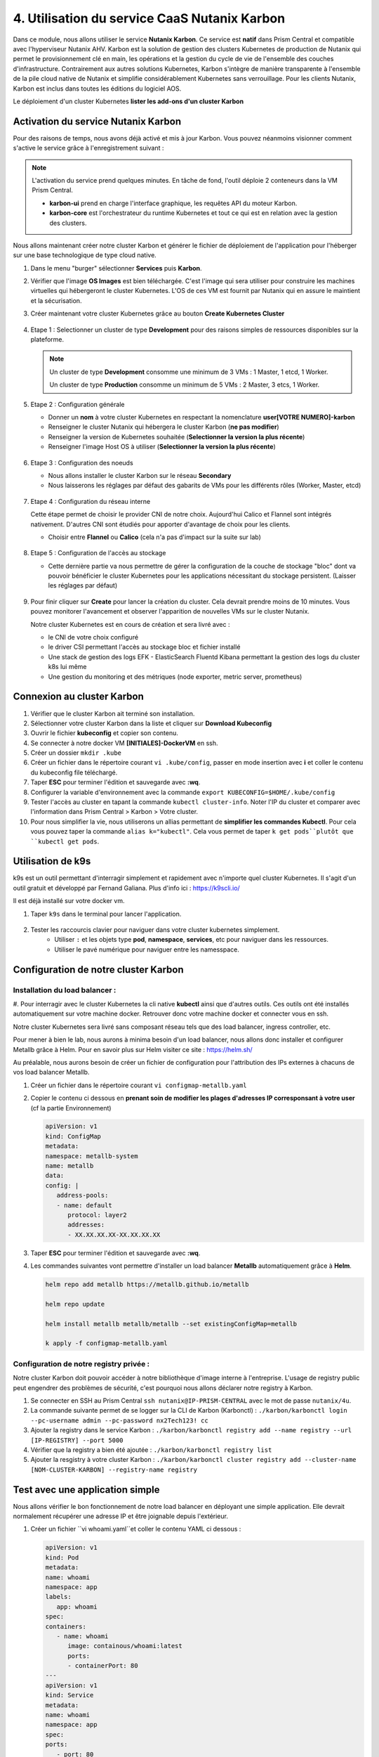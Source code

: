 .. _phase4_container:

--------------------------------------------------------
4. Utilisation du service CaaS Nutanix Karbon
--------------------------------------------------------

Dans ce module, nous allons utiliser le service **Nutanix Karbon**. 
Ce service est **natif** dans Prism Central et compatible avec l'hyperviseur Nutanix AHV. 
Karbon est la solution de gestion des clusters Kubernetes de production de Nutanix qui permet le provisionnement clé en main, les opérations et la gestion du cycle de vie de l'ensemble des couches d'infrastructure. Contrairement aux autres solutions Kubernetes, Karbon s'intègre de manière transparente à l'ensemble de la pile cloud native de Nutanix et simplifie considérablement Kubernetes sans verrouillage. Pour les clients Nutanix, Karbon est inclus dans toutes les éditions du logiciel AOS.

Le déploiement d'un cluster Kubernetes 
**lister les add-ons d'un cluster Karbon**


Activation du service Nutanix Karbon
+++++++++++++++++++++++++++++++++++++++++++++

Pour des raisons de temps, nous avons déjà activé et mis à jour Karbon. Vous pouvez néanmoins visionner comment s'active le service grâce à l'enregistrement suivant : 

.. raw:: html 

   <iframe width="560" height="315" src="https://www.youtube.com/embed/ahzB27LQSvQ" title="YouTube video player" frameborder="0" allow="accelerometer; autoplay; clipboard-write; encrypted-media; gyroscope; picture-in-picture" allowfullscreen></iframe>

.. note::

   L'activation du service prend quelques minutes. En tâche de fond, l'outil déploie 2 conteneurs dans la VM Prism Central.      

   - **karbon-ui** prend en charge l'interface graphique, les requêtes API du moteur Karbon.
   - **karbon-core** est l'orchestrateur du runtime Kubernetes et tout ce qui est en relation avec la gestion des clusters.


Nous allons maintenant créer notre cluster Karbon et générer le fichier de déploiement de l'application pour l'héberger sur une base technologique de type cloud native. 

#. Dans le menu "burger" sélectionner **Services** puis **Karbon**. 

#. Vérifier que l'image **OS Images** est bien téléchargée. C'est l'image qui sera utiliser pour construire les machines virtuelles qui hébergeront le cluster Kubernetes. L'OS de ces VM est fournit par Nutanix qui en assure le maintient et la sécurisation. 

#. Créer maintenant votre cluster Kubernetes grâce au bouton **Create Kubernetes Cluster** 

   .. figure:: images/karbon1.jpg
      :alt: Boutton Create

#. Etape 1 : Selectionner un cluster de type **Development** pour des raisons simples de ressources disponibles sur la plateforme. 

   .. note::

      Un cluster de type **Development** consomme une minimum de 3 VMs : 1 Master, 1 etcd, 1 Worker.

      Un cluster de type **Production** consomme un minimum de 5 VMs : 2 Master, 3 etcs, 1 Worker. 


#. Etape 2 : Configuration générale

   - Donner un **nom** à votre cluster Kubernetes en respectant la nomenclature **user[VOTRE NUMERO]-karbon**
   - Renseigner le cluster Nutanix qui hébergera le cluster Karbon (**ne pas modifier**)
   - Renseigner la version de Kubernetes souhaitée (**Selectionner la version la plus récente**)
   - Renseigner l'image Host OS à utiliser (**Selectionner la version la plus récente**)

   .. figure:: images/karbon2.jpg
      :alt: Config cluster 

#. Etape 3 : Configuration des noeuds 

   - Nous allons installer le cluster Karbon sur le réseau **Secondary** 
   - Nous laisserons les réglages par défaut des gabarits de VMs pour les différents rôles (Worker, Master, etcd)

   .. figure:: images/karbon3.jpg
      :alt: Config node 

#. Etape 4 : Configuration du réseau interne 

   Cette étape permet de choisir le provider CNI de notre choix. Aujourd'hui Calico et Flannel sont intégrés nativement. D'autres CNI sont étudiés pour apporter d'avantage de choix pour les clients. 
      
   - Choisir entre **Flannel** ou **Calico** (cela n'a pas d'impact sur la suite sur lab)

   .. figure:: images/karbon4.jpg
      :alt: Config CNI

#. Etape 5 : Configuration de l'accès au stockage 

   - Cette dernière partie va nous permettre de gérer la configuration de la couche de stockage "bloc" dont va pouvoir bénéficier le cluster Kubernetes pour les applications nécessitant du stockage persistent. (Laisser les réglages par défaut)

   .. figure:: images/karbon5.jpg
      :alt: Config stockage

#. Pour finir cliquer sur **Create** pour lancer la création du cluster. Cela devrait prendre moins de 10 minutes. Vous pouvez monitorer l'avancement et observer l'apparition de nouvelles VMs sur le cluster Nutanix. 

   Notre cluster Kubernetes est en cours de création et sera livré avec : 

   - le CNI de votre choix configuré
   - le driver CSI permettant l'accès au stockage bloc et fichier installé 
   - Une stack de gestion des logs EFK - ElasticSearch Fluentd Kibana permettant la gestion des logs du cluster k8s lui même 
   - Une gestion du monitoring et des métriques (node exporter, metric server, prometheus)


Connexion au cluster Karbon 
+++++++++++++++++++++++++++++++++++++
#. Vérifier que le cluster Karbon ait terminé son installation. 

#. Sélectionner votre cluster Karbon dans la liste et cliquer sur **Download Kubeconfig**

#. Ouvrir le fichier **kubeconfig** et copier son contenu. 

#. Se connecter à notre docker VM **[INITIALES]-DockerVM** en ssh. 

#. Créer un dossier ``mkdir .kube``

#. Créer un fichier dans le répertoire courant ``vi .kube/config``, passer en mode insertion avec **i** et coller le contenu du kubeconfig file téléchargé. 

#. Taper **ESC** pour terminer l'édition et sauvegarde avec **:wq**.

#. Configurer la variable d'environnement avec la commande ``export KUBECONFIG=$HOME/.kube/config``

#. Tester l'accès au cluster en tapant la commande ``kubectl cluster-info``. Noter l'IP du cluster et comparer avec l'information dans Prism Central > Karbon > Votre cluster. 

#. Pour nous simplifier la vie, nous utiliserons un allias permettant de **simplifier les commandes Kubectl**. Pour cela vous pouvez taper la commande ``alias k="kubectl"``. Cela vous permet de taper ``k get pods``plutôt que ``kubectl get pods``. 



Utilisation de k9s
+++++++++++++++++++++++++

k9s est un outil permettant d'interragir simplement et rapidement avec n'importe quel cluster Kubernetes. 
Il s'agit d'un outil gratuit et développé par Fernand Galiana. Plus d'info ici : https://k9scli.io/

Il est déjà installé sur votre docker vm. 

#. Taper ``k9s`` dans le terminal pour lancer l'application. 

   .. figure:: images/k9s1.jpg


#. Tester les raccourcis clavier pour naviguer dans votre cluster kubernetes simplement. 
      - Utiliser ``:`` et les objets type **pod**, **namespace**, **services**, etc pour naviguer dans les ressources.
      - Utiliser le pavé numérique pour naviguer entre les namesspace. 


Configuration de notre cluster Karbon 
+++++++++++++++++++++++++++++++++++++++++++++++++++

Installation du load balancer : 
----------------------------------------
#. Pour interragir avec le cluster Kubernetes la cli native **kubectl** ainsi que d'autres outils. Ces outils ont été installés automatiquement sur votre machine docker. 
Retrouver donc votre machine docker et connecter vous en ssh. 

Notre cluster Kubernetes sera livré sans composant réseau tels que des load balancer, ingress controller, etc.

Pour mener à bien le lab, nous aurons à minima besoin d'un load balancer, nous allons donc installer et configurer Metallb grâce à Helm. 
Pour en savoir plus sur Helm visiter ce site : https://helm.sh/ 

Au préalable, nous aurons besoin de créer un fichier de configuration pour l'attribution des IPs externes à chacuns de vos load balancer Metallb. 

#. Créer un fichier dans le répertoire courant ``vi configmap-metallb.yaml``

#. Copier le contenu ci dessous en **prenant soin de modifier les plages d'adresses IP corresponsant à votre user** (cf la partie Environnement)

   .. code-block:: yaml
      
      apiVersion: v1
      kind: ConfigMap
      metadata:
      namespace: metallb-system
      name: metallb
      data:
      config: |
         address-pools:
         - name: default
            protocol: layer2
            addresses:
            - XX.XX.XX.XX-XX.XX.XX.XX

#. Taper **ESC** pour terminer l'édition et sauvegarde avec **:wq**.

#. Les commandes suivantes vont permettre d'installer un load balancer **Metallb** automatiquement grâce à **Helm**.

   .. code-block:: bash

      helm repo add metallb https://metallb.github.io/metallb
      
      helm repo update
      
      helm install metallb metallb/metallb --set existingConfigMap=metallb
      
      k apply -f configmap-metallb.yaml

Configuration de notre registry privée : 
----------------------------------------

Notre cluster Karbon doit pouvoir accéder à notre bibliothèque d'image interne à l'entreprise. L'usage de registry public peut engendrer des problèmes de sécurité, c'est pourquoi nous allons déclarer notre registry à Karbon. 

#. Se connecter en SSH au Prism Central ``ssh nutanix@IP-PRISM-CENTRAL`` avec le mot de passe ``nutanix/4u``. 

#. La commande suivante permet de se logger sur la CLI de Karbon (Karbonctl) : ``./karbon/karbonctl login --pc-username admin --pc-password nx2Tech123! cc``

#. Ajouter la registry dans le service Karbon : ``./karbon/karbonctl registry add --name registry --url [IP-REGISTRY] --port 5000``

#. Vérifier que la registry a bien été ajoutée : ``./karbon/karbonctl registry list``

#. Ajouter la resgistry à votre cluster Karbon : ``./karbon/karbonctl cluster registry add --cluster-name [NOM-CLUSTER-KARBON] --registry-name registry``



Test avec une application simple 
+++++++++++++++++++++++++++++++++++++++++++++++++++

Nous allons vérifier le bon fonctionnement de notre load balancer en déployant une simple application. Elle devrait normalement récupérer une adresse IP et être joignable depuis l'extérieur. 

#. Créer un fichier ``vi whoami.yaml``et coller le contenu YAML ci dessous : 

   .. code-block:: yaml

      apiVersion: v1
      kind: Pod
      metadata:
      name: whoami
      namespace: app
      labels:
         app: whoami
      spec:
      containers:
         - name: whoami
            image: containous/whoami:latest
            ports:
            - containerPort: 80
      ---
      apiVersion: v1
      kind: Service
      metadata:
      name: whoami
      namespace: app
      spec:
      ports:
         - port: 80
            protocol: TCP
            targetPort: 80
      selector:
         app: whoami
      type: LoadBalancer

#. Lancer le déploiement de l'application ``kubectl create ns whoami | kubectl apply -f whoami.yaml -n whoami``

#. Vérifier la création du pod et du service dans k9s. Le service doit obtenir une IP externe du load balancer. 

   .. figure:: images/k9s2.jpg

   .. figure:: images/k9s3.jpg

#. Dans votre navigateur, se connecter sur l'ip de l'application **http://[IP-APPLICATION]**

   .. figure:: images/app1.jpg



Avant de passer à la suite, veuillez supprimer le pod ainsi que le service précédement déployé. 



Rédaction de notre fichier de déploiement de la nouvelle application Fiesta  
+++++++++++++++++++++++++++++++++++++++++++++++++++++++++++++++++++++++++++++++++++++++

Nous allons reprendre nos travaux de conteneurisation de l'application Fiesta :-) 

A la fin de la 3ième partie, nous avions une image Docker contenant l'application. L'objectif maintenant est de la déployer sur notre cluster Kubernetes et ainsi pouvoir bénéficier de ces avantages (scalabilité, résilience, cycle de développement, etc ...). 

Pour cela il faut simplement décrire la manière avec laquelle nous souhaitons exécuter l'application. Cela se réalise au travers de fichiers de description YAML. 

#. Créer le fichier ``vi fiesta-app-v2.yaml``

#. Coller le contenu suivant **en prenant soin de modifier l'adresse IP et le port de la registry, le nom de votre image de l'application Fiesta ainsi que l'IP de la VM MariaDB**. Il contient la configuration du déploiement de l'application ainsi que le service qui publie l'application à l'extérieur du cluster. 

   .. code-block:: yaml
      
      ---
      apiVersion: apps/v1
      kind: Deployment
      metadata:
      name: fiesta-app
      labels:
         app: fiesta-front
      spec:
      replicas: 1
      selector:
         matchLabels:
            app: fiesta-front
      template:
         metadata:
            labels:
            app: fiesta-front
         spec:
            containers:
            - name: fiesta-app
               image: [IP-REGISTRY]:5000/[INITIALES]-fiesta-app:latest
               ports:
                  - containerPort: 3000
               env:
               - name: MARIADB_IP
                  value: [REPRENDRE IP MARIADB]
      ---
      apiVersion: v1
      kind: Service
      metadata:
      name: fiesta-app-service
      spec:
      type: LoadBalancer
      selector:
         app: fiesta-front
      ports:
         - name: http
            protocol: TCP
            port: 5001
            targetPort: 3000
      ---
      

      
#. Suivez le déploiement de l'application dans k9s et notez l'adresse du service **fiesta-app-service**

   .. figure:: images/k9s4.jpg

#. Dans votre navigateur, se connecter sur l'ip de l'application **http://[IP-SERVICE]:5001**

   .. figure:: images/fiesta.jpg



Félicitations ! Votre application "legacy" est maintenant hébergée sur des technologies modernes sur une seule et même plateforme. 

.. figure:: images/yes.gif


.. warning::
   Avant de passer à la suite, il faut supprimer votre application Fiesta sur votre cluster Karbon car nous n'avons pas assez d'IP externe pour satisfaire les besoins de l'étape suivante. Pour cela vous pouvez utiliser ``kubectl`` ou ``k9s`` selon votre humeur.
   
   Bien penser à supprimer le deployment ainsi que le service. 